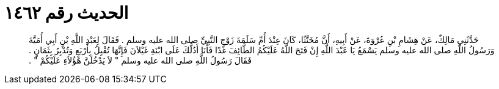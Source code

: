
= الحديث رقم ١٤٦٢

[quote.hadith]
حَدَّثَنِي مَالِكٌ، عَنْ هِشَامِ بْنِ عُرْوَةَ، عَنْ أَبِيهِ، أَنَّ مُخَنَّثًا، كَانَ عِنْدَ أُمِّ سَلَمَةَ زَوْجِ النَّبِيِّ صلى الله عليه وسلم ‏.‏ فَقَالَ لِعَبْدِ اللَّهِ بْنِ أَبِي أُمَيَّةَ وَرَسُولُ اللَّهِ صلى الله عليه وسلم يَسْمَعُ يَا عَبْدَ اللَّهِ إِنْ فَتَحَ اللَّهُ عَلَيْكُمُ الطَّائِفَ غَدًا فَأَنَا أَدُلُّكَ عَلَى ابْنَةِ غَيْلاَنَ فَإِنَّهَا تُقْبِلُ بِأَرْبَعٍ وَتُدْبِرُ بِثَمَانٍ ‏.‏ فَقَالَ رَسُولُ اللَّهِ صلى الله عليه وسلم ‏"‏ لاَ يَدْخُلَنَّ هَؤُلاَءِ عَلَيْكُمْ ‏"‏ ‏.‏